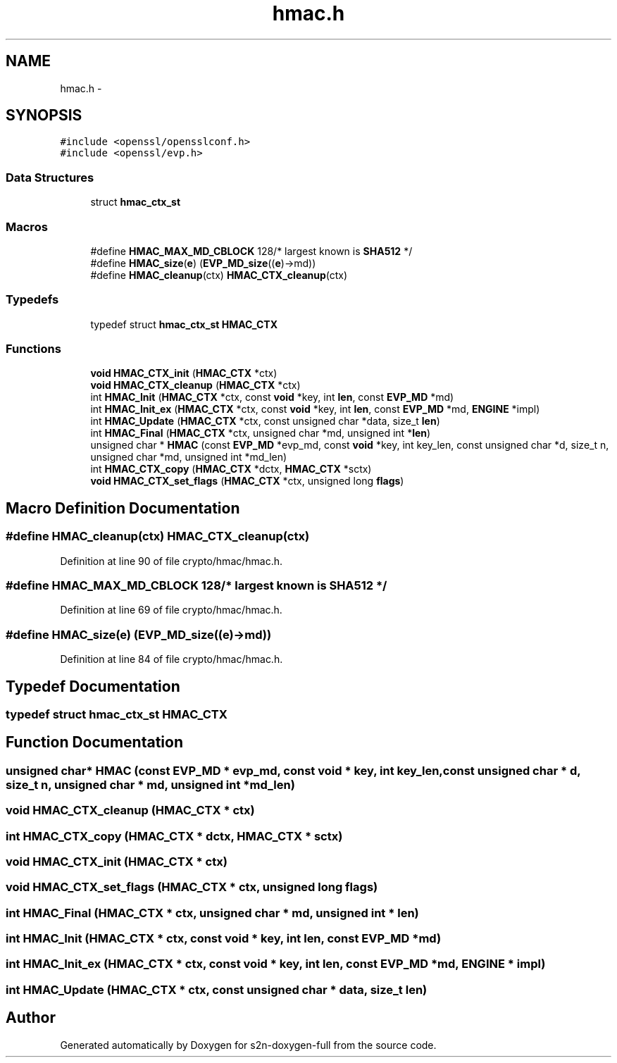 .TH "hmac.h" 3 "Fri Aug 12 2016" "s2n-doxygen-full" \" -*- nroff -*-
.ad l
.nh
.SH NAME
hmac.h \- 
.SH SYNOPSIS
.br
.PP
\fC#include <openssl/opensslconf\&.h>\fP
.br
\fC#include <openssl/evp\&.h>\fP
.br

.SS "Data Structures"

.in +1c
.ti -1c
.RI "struct \fBhmac_ctx_st\fP"
.br
.in -1c
.SS "Macros"

.in +1c
.ti -1c
.RI "#define \fBHMAC_MAX_MD_CBLOCK\fP   128/* largest known is \fBSHA512\fP */"
.br
.ti -1c
.RI "#define \fBHMAC_size\fP(\fBe\fP)       (\fBEVP_MD_size\fP((\fBe\fP)\->md))"
.br
.ti -1c
.RI "#define \fBHMAC_cleanup\fP(ctx)   \fBHMAC_CTX_cleanup\fP(ctx)"
.br
.in -1c
.SS "Typedefs"

.in +1c
.ti -1c
.RI "typedef struct \fBhmac_ctx_st\fP \fBHMAC_CTX\fP"
.br
.in -1c
.SS "Functions"

.in +1c
.ti -1c
.RI "\fBvoid\fP \fBHMAC_CTX_init\fP (\fBHMAC_CTX\fP *ctx)"
.br
.ti -1c
.RI "\fBvoid\fP \fBHMAC_CTX_cleanup\fP (\fBHMAC_CTX\fP *ctx)"
.br
.ti -1c
.RI "int \fBHMAC_Init\fP (\fBHMAC_CTX\fP *ctx, const \fBvoid\fP *key, int \fBlen\fP, const \fBEVP_MD\fP *md)"
.br
.ti -1c
.RI "int \fBHMAC_Init_ex\fP (\fBHMAC_CTX\fP *ctx, const \fBvoid\fP *key, int \fBlen\fP, const \fBEVP_MD\fP *md, \fBENGINE\fP *impl)"
.br
.ti -1c
.RI "int \fBHMAC_Update\fP (\fBHMAC_CTX\fP *ctx, const unsigned char *data, size_t \fBlen\fP)"
.br
.ti -1c
.RI "int \fBHMAC_Final\fP (\fBHMAC_CTX\fP *ctx, unsigned char *md, unsigned int *\fBlen\fP)"
.br
.ti -1c
.RI "unsigned char * \fBHMAC\fP (const \fBEVP_MD\fP *evp_md, const \fBvoid\fP *key, int key_len, const unsigned char *d, size_t n, unsigned char *md, unsigned int *md_len)"
.br
.ti -1c
.RI "int \fBHMAC_CTX_copy\fP (\fBHMAC_CTX\fP *dctx, \fBHMAC_CTX\fP *sctx)"
.br
.ti -1c
.RI "\fBvoid\fP \fBHMAC_CTX_set_flags\fP (\fBHMAC_CTX\fP *ctx, unsigned long \fBflags\fP)"
.br
.in -1c
.SH "Macro Definition Documentation"
.PP 
.SS "#define HMAC_cleanup(ctx)   \fBHMAC_CTX_cleanup\fP(ctx)"

.PP
Definition at line 90 of file crypto/hmac/hmac\&.h\&.
.SS "#define HMAC_MAX_MD_CBLOCK   128/* largest known is \fBSHA512\fP */"

.PP
Definition at line 69 of file crypto/hmac/hmac\&.h\&.
.SS "#define HMAC_size(\fBe\fP)   (\fBEVP_MD_size\fP((\fBe\fP)\->md))"

.PP
Definition at line 84 of file crypto/hmac/hmac\&.h\&.
.SH "Typedef Documentation"
.PP 
.SS "typedef struct \fBhmac_ctx_st\fP  \fBHMAC_CTX\fP"

.SH "Function Documentation"
.PP 
.SS "unsigned char* HMAC (const \fBEVP_MD\fP * evp_md, const \fBvoid\fP * key, int key_len, const unsigned char * d, size_t n, unsigned char * md, unsigned int * md_len)"

.SS "\fBvoid\fP HMAC_CTX_cleanup (\fBHMAC_CTX\fP * ctx)"

.SS "int HMAC_CTX_copy (\fBHMAC_CTX\fP * dctx, \fBHMAC_CTX\fP * sctx)"

.SS "\fBvoid\fP HMAC_CTX_init (\fBHMAC_CTX\fP * ctx)"

.SS "\fBvoid\fP HMAC_CTX_set_flags (\fBHMAC_CTX\fP * ctx, unsigned long flags)"

.SS "int HMAC_Final (\fBHMAC_CTX\fP * ctx, unsigned char * md, unsigned int * len)"

.SS "int HMAC_Init (\fBHMAC_CTX\fP * ctx, const \fBvoid\fP * key, int len, const \fBEVP_MD\fP * md)"

.SS "int HMAC_Init_ex (\fBHMAC_CTX\fP * ctx, const \fBvoid\fP * key, int len, const \fBEVP_MD\fP * md, \fBENGINE\fP * impl)"

.SS "int HMAC_Update (\fBHMAC_CTX\fP * ctx, const unsigned char * data, size_t len)"

.SH "Author"
.PP 
Generated automatically by Doxygen for s2n-doxygen-full from the source code\&.
